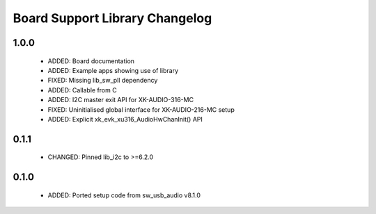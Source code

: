 Board Support Library Changelog
===============================

1.0.0
-----

  * ADDED: Board documentation
  * ADDED: Example apps showing use of library
  * FIXED: Missing lib_sw_pll dependency
  * ADDED: Callable from C
  * ADDED: I2C master exit API for XK-AUDIO-316-MC
  * FIXED: Uninitialised global interface for XK-AUDIO-216-MC setup
  * ADDED: Explicit xk_evk_xu316_AudioHwChanInit() API

0.1.1
-----

  * CHANGED: Pinned lib_i2c to >=6.2.0

0.1.0
-----

  * ADDED: Ported setup code from sw_usb_audio v8.1.0 
